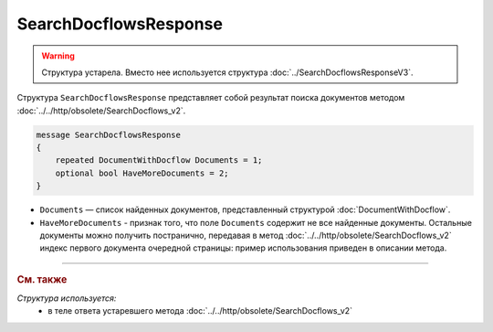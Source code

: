 SearchDocflowsResponse
======================

.. warning::
	Структура устарела. Вместо нее используется структура :doc:`../SearchDocflowsResponseV3`.

Структура ``SearchDocflowsResponse`` представляет собой результат поиска документов методом :doc:`../../http/obsolete/SearchDocflows_v2`.

.. code-block:: protobuf

   message SearchDocflowsResponse
   {
       repeated DocumentWithDocflow Documents = 1;
       optional bool HaveMoreDocuments = 2;
   }

- ``Documents`` — список найденных документов, представленный структурой :doc:`DocumentWithDocflow`.
- ``HaveMoreDocuments`` - признак того, что поле ``Documents`` содержит не все найденные документы. Остальные документы можно получить постранично, передавая в метод :doc:`../../http/obsolete/SearchDocflows_v2` индекс первого документа очередной страницы: пример использования приведен в описании метода.


----

.. rubric:: См. также

*Структура используется:*
	- в теле ответа устаревшего метода :doc:`../../http/obsolete/SearchDocflows_v2`